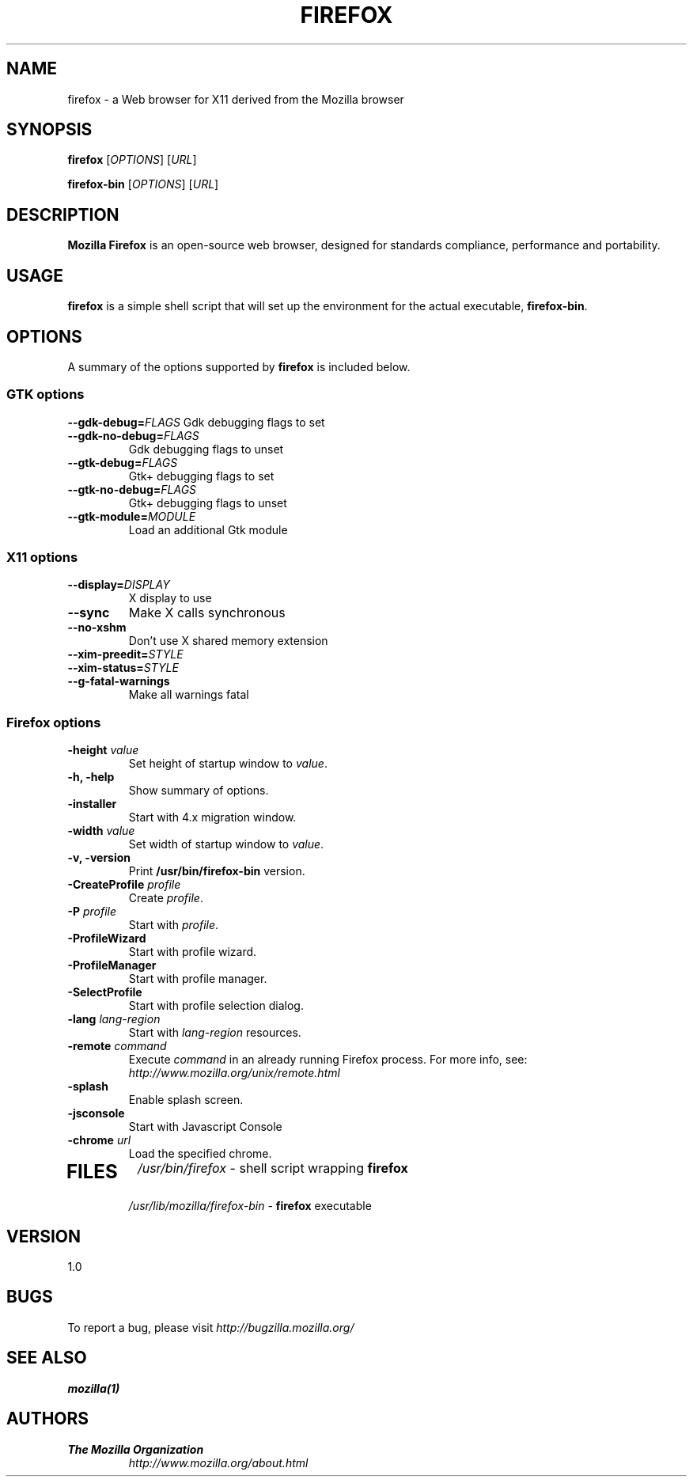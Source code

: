 .TH FIREFOX 1 "August 07, 2001" firefox "Linux User's Manual"
.SH NAME
firefox \- a Web browser for X11 derived from the Mozilla browser

.SH SYNOPSIS
.B firefox
[\fIOPTIONS\fR] [\fIURL\fR]

.B firefox-bin
[\fIOPTIONS\fR] [\fIURL\fR]

.SH DESCRIPTION
\fBMozilla Firefox\fR is an open-source web browser, designed for
standards compliance, performance and portability.

.SH USAGE
\fBfirefox\fR is a simple shell script that will set up the
environment for the actual executable, \fBfirefox-bin\fR.

.SH OPTIONS
A summary of the options supported by \fBfirefox\fR is included below.

.SS "GTK options"
\fB\-\-gdk-debug=\fR\fIFLAGS\fR
Gdk debugging flags to set
.TP
\fB\-\-gdk-no-debug=\fR\fIFLAGS\fR
Gdk debugging flags to unset
.TP
\fB\-\-gtk-debug=\fR\fIFLAGS\fR
Gtk+ debugging flags to set
.TP
\fB\-\-gtk-no-debug=\fR\fIFLAGS\fR
Gtk+ debugging flags to unset
.TP
\fB\-\-gtk-module=\fR\fIMODULE\fR
Load an additional Gtk module

.SS "X11 options"
.TP
.BI \-\-display= DISPLAY
X display to use
.TP
.B \--sync
Make X calls synchronous
.TP
.B \-\-no-xshm
Don't use X shared memory extension
.TP
.BI \-\-xim-preedit= STYLE
.TP
.BI \-\-xim-status= STYLE
.TP
.B \-\-g-fatal-warnings
Make all warnings fatal

.SS "Firefox options"
.TP
\fB\-height\fR \fIvalue\fR
Set height of startup window to \fIvalue\fR.
.TP
.B \-h, \-help
Show summary of options.
.TP
.B \-installer
Start with 4.x migration window.
.TP
\fB\-width\fR \fIvalue\fR
Set width of startup window to \fIvalue\fR.
.TP
.B \-v, \-version
Print \fB/usr/bin/firefox-bin\fR version.
.TP
\fB\-CreateProfile\fR \fIprofile\fR
Create \fIprofile\fR.
.TP
\fB\-P\fR \fIprofile\fR
Start with \fIprofile\fR.
.TP
.B \-ProfileWizard
Start with profile wizard.
.TP
.B \-ProfileManager
Start with profile manager.
.TP
.B \-SelectProfile
Start with profile selection dialog.
.TP
\fB\-lang\fR \fIlang-region\fR
Start with \fIlang-region\fR resources.
.TP
\fB\-remote\fR \fIcommand\fR
Execute \fIcommand\fR in an already running Firefox process.  For more info,
see: \fIhttp://www.mozilla.org/unix/remote.html\fR
.TP
.B \-splash
Enable splash screen.
.TP
.B \-jsconsole
Start with Javascript Console
.TP
\fB\-chrome\fR \fIurl\fR
Load the specified chrome.
.TP

.SH FILES
\fI/usr/bin/firefox\fR - shell script wrapping
\fBfirefox\fR
.br
\fI/usr/lib/mozilla/firefox-bin\fR - \fBfirefox\fR
executable

.SH VERSION
1.0

.SH BUGS
To report a bug, please visit \fIhttp://bugzilla.mozilla.org/\fR

.SH "SEE ALSO"
.BR mozilla(1)

.SH AUTHORS
.TP
.B The Mozilla Organization
.I http://www.mozilla.org/about.html
